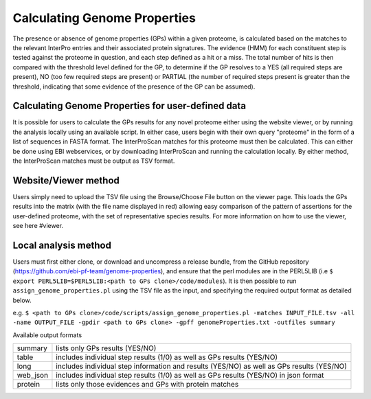Calculating Genome Properties
=============================


The presence or absence of genome properties (GPs) within a given proteome, is calculated based on the matches to the relevant InterPro entries and their associated protein signatures. The evidence (HMM) for each constituent step is tested against the proteome in question, and each step defined as a hit or a miss. The total number of hits is then compared with the threshold level defined for the GP, to determine if the GP resolves to a YES (all required steps are present), NO (too few required steps are present) or PARTIAL (the number of required steps present is greater than the threshold, indicating that some evidence of the presence of the GP can be assumed).

Calculating Genome Properties for user-defined data
---------------------------------------------------

It is possible for users to calculate the GPs results for any novel proteome either using the website viewer, or by running the analysis locally using an available script. In either case, users begin with their own query "proteome" in the form of a list of sequences in FASTA format. The InterProScan matches for this proteome must then be calculated. This can either be done using EBI webservices, or by downloading InterProScan and running the calculation locally. By either method, the InterProScan matches must be output as TSV format.

Website/Viewer method
---------------------
Users simply need to upload the TSV file using the Browse/Choose File button on the viewer page. This loads the GPs results into the matrix (with the file name displayed in red) allowing easy comparison of the pattern of assertions for the user-defined proteome, with the set of representative species results. For more information on how to use the viewer, see here #viewer.

Local analysis method
---------------------
Users must first either clone, or download and uncompress a release bundle, from the GitHub repository (https://github.com/ebi-pf-team/genome-properties), and ensure that the perl modules are in the PERL5LIB (i.e ``$  export PERL5LIB=$PERL5LIB:<path to GPs clone>/code/modules``). It is then possible to run ``assign_genome_properties.pl`` using the TSV file as the input, and specifying the required output format as detailed below.

e.g.
``$ <path to GPs clone>/code/scripts/assign_genome_properties.pl -matches INPUT_FILE.tsv -all -name OUTPUT_FILE -gpdir <path to GPs clone> -gpff genomeProperties.txt -outfiles summary``

  
Available output formats

+--------+------------------------------------------------------------------------------------------+
|summary | lists only GPs results (YES/NO)                                                          |
+--------+------------------------------------------------------------------------------------------+
|table   | includes individual step results (1/0) as well as GPs results (YES/NO)                   |
+--------+------------------------------------------------------------------------------------------+
|long    | includes individual step information and results (YES/NO) as well as GPs results (YES/NO)|
+--------+------------------------------------------------------------------------------------------+
|web_json| includes individual step results (1/0) as well as GPs results (YES/NO) in json format    |
+--------+------------------------------------------------------------------------------------------+
|protein | lists only those evidences and GPs with protein matches                                  |
+--------+------------------------------------------------------------------------------------------+
